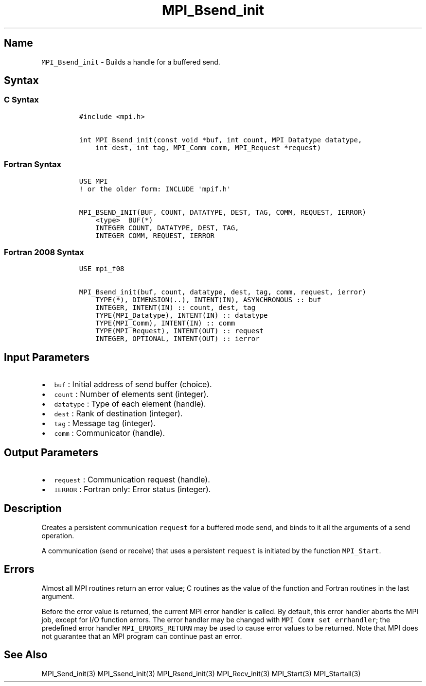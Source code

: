 .\" Automatically generated by Pandoc 2.5
.\"
.TH "MPI_Bsend_init" "3" "" "2022\-10\-24" "Open MPI"
.hy
.SH Name
.PP
\f[C]MPI_Bsend_init\f[R] \- Builds a handle for a buffered send.
.SH Syntax
.SS C Syntax
.IP
.nf
\f[C]
#include <mpi.h>

int MPI_Bsend_init(const void *buf, int count, MPI_Datatype datatype,
    int dest, int tag, MPI_Comm comm, MPI_Request *request)
\f[R]
.fi
.SS Fortran Syntax
.IP
.nf
\f[C]
USE MPI
! or the older form: INCLUDE \[aq]mpif.h\[aq]

MPI_BSEND_INIT(BUF, COUNT, DATATYPE, DEST, TAG, COMM, REQUEST, IERROR)
    <type>  BUF(*)
    INTEGER COUNT, DATATYPE, DEST, TAG,
    INTEGER COMM, REQUEST, IERROR
\f[R]
.fi
.SS Fortran 2008 Syntax
.IP
.nf
\f[C]
USE mpi_f08

MPI_Bsend_init(buf, count, datatype, dest, tag, comm, request, ierror)
    TYPE(*), DIMENSION(..), INTENT(IN), ASYNCHRONOUS :: buf
    INTEGER, INTENT(IN) :: count, dest, tag
    TYPE(MPI_Datatype), INTENT(IN) :: datatype
    TYPE(MPI_Comm), INTENT(IN) :: comm
    TYPE(MPI_Request), INTENT(OUT) :: request
    INTEGER, OPTIONAL, INTENT(OUT) :: ierror
\f[R]
.fi
.SH Input Parameters
.IP \[bu] 2
\f[C]buf\f[R] : Initial address of send buffer (choice).
.IP \[bu] 2
\f[C]count\f[R] : Number of elements sent (integer).
.IP \[bu] 2
\f[C]datatype\f[R] : Type of each element (handle).
.IP \[bu] 2
\f[C]dest\f[R] : Rank of destination (integer).
.IP \[bu] 2
\f[C]tag\f[R] : Message tag (integer).
.IP \[bu] 2
\f[C]comm\f[R] : Communicator (handle).
.SH Output Parameters
.IP \[bu] 2
\f[C]request\f[R] : Communication request (handle).
.IP \[bu] 2
\f[C]IERROR\f[R] : Fortran only: Error status (integer).
.SH Description
.PP
Creates a persistent communication \f[C]request\f[R] for a buffered mode
send, and binds to it all the arguments of a send operation.
.PP
A communication (send or receive) that uses a persistent
\f[C]request\f[R] is initiated by the function \f[C]MPI_Start\f[R].
.SH Errors
.PP
Almost all MPI routines return an error value; C routines as the value
of the function and Fortran routines in the last argument.
.PP
Before the error value is returned, the current MPI error handler is
called.
By default, this error handler aborts the MPI job, except for I/O
function errors.
The error handler may be changed with \f[C]MPI_Comm_set_errhandler\f[R];
the predefined error handler \f[C]MPI_ERRORS_RETURN\f[R] may be used to
cause error values to be returned.
Note that MPI does not guarantee that an MPI program can continue past
an error.
.SH See Also
.PP
MPI_Send_init(3) MPI_Ssend_init(3) MPI_Rsend_init(3) MPI_Recv_init(3)
MPI_Start(3) MPI_Startall(3)
